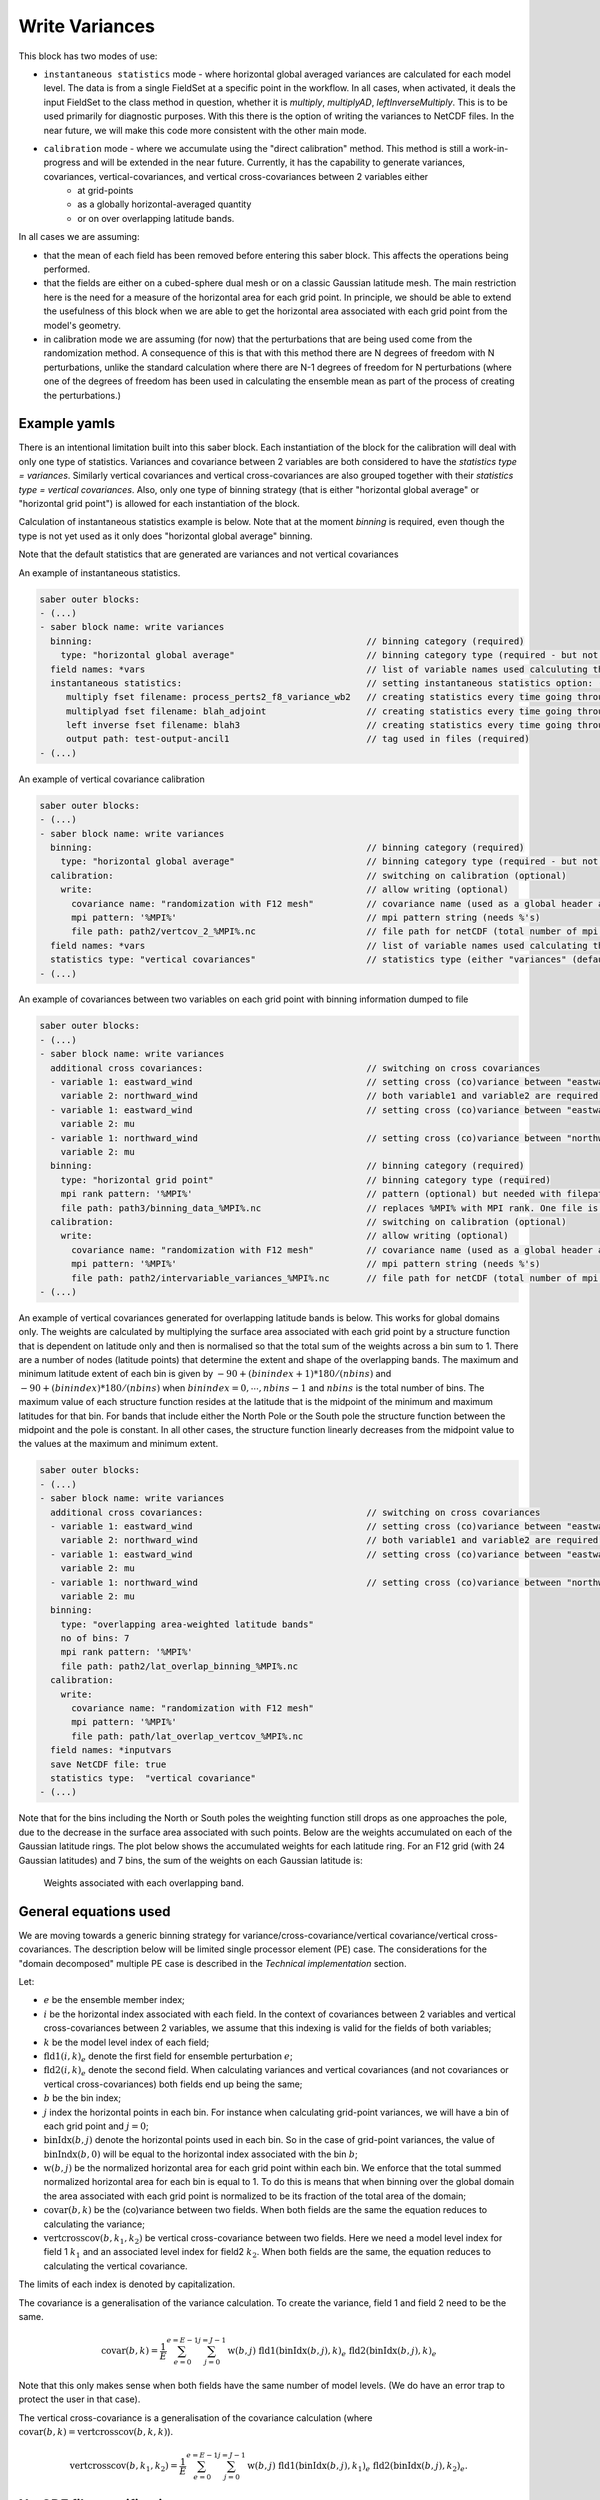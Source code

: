 .. _calibration_write_variances:

Write Variances
===============

This block has two modes of use:

- ``instantaneous statistics`` mode - where horizontal global averaged variances are calculated for each model level. The data is from a single FieldSet at a specific point in the workflow. In all cases, when activated, it deals the input FieldSet to the class method in question, whether it is `multiply`, `multiplyAD`, `leftInverseMultiply`. This is to be used primarily for diagnostic purposes. With this there is the option of writing the variances to NetCDF files. In the near future, we will make this code more consistent with the other main mode.
- ``calibration`` mode - where we accumulate using the "direct calibration" method. This method is still a work-in-progress and will be extended in the near future. Currently, it has the capability to generate variances, covariances, vertical-covariances, and vertical cross-covariances between 2 variables either
    - at grid-points
    - as a globally horizontal-averaged quantity
    - or on over overlapping latitude bands.
  
In all cases we are assuming:

- that the mean of each field has been removed before entering this saber block. This affects the operations being performed.
- that the fields are either on a cubed-sphere dual mesh or on a classic Gaussian latitude mesh. The main restriction here is the need for a measure of the horizontal area for each grid point. In principle, we should be able to extend the usefulness of this block when we are able to get the horizontal area associated with each grid point from the model's geometry.
- in calibration mode we are assuming (for now) that the perturbations that are being used come from the randomization method. A consequence of this is that with this method there are N degrees of freedom with N perturbations, unlike the standard calculation where there are N-1 degrees of freedom for N perturbations (where one of the degrees of freedom has been used in calculating the ensemble mean as part of the process of creating the perturbations.)


Example yamls
~~~~~~~~~~~~~
There is an intentional limitation built into this saber block. Each instantiation of the block for the calibration will deal with only one type of statistics. Variances and covariance between 2 variables are both considered to have the `statistics type = variances`. Similarly vertical covariances and vertical cross-covariances are also grouped together with their `statistics type = vertical covariances`. Also, only one type of binning strategy (that is either "horizontal global average" or "horizontal grid point") is allowed for each instantiation of the block.

Calculation of instantaneous statistics example is below. Note that at the moment `binning` is required, even though the type is not yet used as it only does "horizontal global average" binning.

Note that the default statistics that are generated are variances and not vertical covariances

An example of instantaneous statistics.

.. code-block:: yaml

  saber outer blocks:
  - (...)
  - saber block name: write variances
    binning:                                                    // binning category (required)
      type: "horizontal global average"                         // binning category type (required - but not used with instantaneous statistics yet)
    field names: *vars                                          // list of variable names used calculuting the variances or vertical covariances.
    instantaneous statistics:                                   // setting instantaneous statistics option: (optional)
       multiply fset filename: process_perts2_f8_variance_wb2   // creating statistics every time going through multiply method. (optional)
       multiplyad fset filename: blah_adjoint                   // creating statistics every time going through the adjoint of the multiply method. (optional)
       left inverse fset filename: blah3                        // creating statistics every time going through left inverse multiply method. (optional)
       output path: test-output-ancil1                          // tag used in files (required)
  - (...)


An example of vertical covariance calibration

.. code-block:: yaml
 
  saber outer blocks:
  - (...)
  - saber block name: write variances
    binning:                                                    // binning category (required)
      type: "horizontal global average"                         // binning category type (required - but not used with instantaneous statistics yet)
    calibration:                                                // switching on calibration (optional)
      write:                                                    // allow writing (optional)
        covariance name: "randomization with F12 mesh"          // covariance name (used as a global header attribute) in the NetCDF file. (required)
        mpi pattern: '%MPI%'                                    // mpi pattern string (needs %'s)
        file path: path2/vertcov_2_%MPI%.nc                     // file path for netCDF (total number of mpi ranks replace the %MPI%)
    field names: *vars                                          // list of variable names used calculating the variances or vertical covariances. (defaults to an empty vector of strings)
    statistics type: "vertical covariances"                     // statistics type (either "variances" (default) or "vertical covariances")
  - (...)

An example of covariances between two variables on each grid point with binning information dumped to file

.. code-block:: yaml
 
  saber outer blocks:
  - (...)
  - saber block name: write variances
    additional cross covariances:                               // switching on cross covariances
    - variable 1: eastward_wind                                 // setting cross (co)variance between "eastward_wind" and "northward_wind"
      variable 2: northward_wind                                // both variable1 and variable2 are required.
    - variable 1: eastward_wind                                 // setting cross (co)variance between "eastward_wind" and "mu"
      variable 2: mu
    - variable 1: northward_wind                                // setting cross (co)variance between "northward_wind" and "mu"
      variable 2: mu
    binning:                                                    // binning category (required)
      type: "horizontal grid point"                             // binning category type (required)
      mpi rank pattern: '%MPI%'                                 // pattern (optional) but needed with filepath
      file path: path3/binning_data_%MPI%.nc                    // replaces %MPI% with MPI rank. One file is created for each MPI rank.
    calibration:                                                // switching on calibration (optional)
      write:                                                    // allow writing (optional)
        covariance name: "randomization with F12 mesh"          // covariance name (used as a global header attribute) in the NetCDF file. (required)
        mpi pattern: '%MPI%'                                    // mpi pattern string (needs %'s)
        file path: path2/intervariable_variances_%MPI%.nc       // file path for netCDF (total number of mpi ranks replace the %MPI%)
  - (...)

An example of vertical covariances generated for overlapping latitude bands is below. This works for global domains only. The weights are calculated by multiplying the surface area associated with each grid point by a structure function that is dependent on latitude only and then is normalised so that the total sum of the weights across a bin sum to 1. There are a number of nodes (latitude points) that determine the extent and shape of the overlapping bands.  The maximum and minimum latitude extent of each bin is given by :math:`-90 + (bin index + 1) * 180/(nbins)` and :math:`-90 + (bin index ) * 180/(nbins)` when :math:`bin index = 0, \cdots, nbins -1` and :math:`nbins` is the total number of bins. The maximum value of each structure function resides at the latitude that is the midpoint of the minimum and maximum latitudes for that bin. For bands that include either the North Pole or the South pole the structure function between the midpoint and the pole is constant. In all other cases, the structure function linearly decreases from the midpoint value to the values at the maximum and minimum extent.

.. code-block:: yaml
 
  saber outer blocks:
  - (...)
  - saber block name: write variances
    additional cross covariances:                               // switching on cross covariances
    - variable 1: eastward_wind                                 // setting cross (co)variance between "eastward_wind" and "northward_wind"
      variable 2: northward_wind                                // both variable1 and variable2 are required.
    - variable 1: eastward_wind                                 // setting cross (co)variance between "eastward_wind" and "mu"
      variable 2: mu
    - variable 1: northward_wind                                // setting cross (co)variance between "northward_wind" and "mu"
      variable 2: mu
    binning:
      type: "overlapping area-weighted latitude bands"
      no of bins: 7
      mpi rank pattern: '%MPI%'
      file path: path2/lat_overlap_binning_%MPI%.nc
    calibration:
      write:
        covariance name: "randomization with F12 mesh"
        mpi pattern: '%MPI%'
        file path: path/lat_overlap_vertcov_%MPI%.nc
    field names: *inputvars
    save NetCDF file: true
    statistics type:  "vertical covariance"
  - (...)


Note that for the bins including the North or South poles the weighting function still drops as one approaches the pole, due to the decrease in the surface area associated with such points. Below are the weights accumulated on each of the Gaussian latitude rings. The plot below shows the accumulated weights for each latitude ring. For an F12 grid (with 24 Gaussian latitudes) and 7 bins, the sum of the weights on each Gaussian latitude is:

.. figure:: fig/weightOverlappingBins.png
    :scale: 50%
    :alt: Accumulated weights on each Gaussian latitude.

    Weights associated with each overlapping band.




General equations used
~~~~~~~~~~~~~~~~~~~~~~

We are moving towards a generic binning strategy for variance/cross-covariance/vertical covariance/vertical cross-covariances.
The description below will be limited single processor element (PE) case.  The considerations for the "domain decomposed" multiple PE case is described in the `Technical implementation` section.

Let:

- :math:`e` be the ensemble member index;
- :math:`i` be the horizontal index associated with each field. In the context of covariances between 2 variables and vertical cross-covariances between 2 variables, we assume that this indexing is valid for the fields of both variables;
- :math:`k` be the model level index of each field;
- :math:`\mathrm{fld1}(i,k)_e` denote the first field for ensemble perturbation :math:`e`;
- :math:`\mathrm{fld2}(i,k)_e` denote the second field. When calculating variances and vertical covariances (and not covariances or vertical cross-covariances) both fields end up being the same;
- :math:`b` be the bin index;
- :math:`j` index the horizontal points in each bin. For instance when calculating grid-point variances, we will have a bin of each grid point and :math:`j= 0`;
- :math:`\mathrm{binIdx}(b, j)` denote the horizontal points used in each bin. So in the case of grid-point variances, the value of :math:`\mathrm{binIndx}(b, 0)` will be equal to the horizontal index associated with the bin :math:`b`;
- :math:`\mathrm{w}(b, j)` be the normalized horizontal area for each grid point within each bin. We enforce that the total summed normalized horizontal area for each bin is equal to 1. To do this is means that when binning over the global domain the area associated with each grid point is normalized to be its fraction of the total area of the domain;
- :math:`\mathrm{covar}(b,k)` be the (co)variance between two fields.  When both fields are the same the equation reduces to calculating the variance;
- :math:`\mathrm{vertcrosscov}(b,k_1,k_2)` be vertical cross-covariance between two fields. Here we need a model level index for field 1 :math:`k_1` and an associated level index for field2 :math:`k_2`. When both fields are the same, the equation reduces to calculating the vertical covariance.

The limits of each index is denoted by capitalization.

The covariance is a generalisation of the variance calculation. To create the variance, field 1 and field 2 need to be the same.

.. math:: 

  \mathrm{covar}(b, k) = \frac{1}{E} \sum_{e=0}^{e=E-1}  \sum_{j=0}^{j=J-1} \mathrm{w}(b,j) \text{ fld1}(\mathrm{binIdx}(b,j),k)_e \text{ fld2}(\mathrm{binIdx}(b,j),k)_e

Note that this only makes sense when both fields have the same number of model levels. (We do have an error trap to protect the user in that case).

The vertical cross-covariance is a generalisation of the covariance calculation (where :math:`\mathrm{covar}(b, k) = \mathrm{vertcrosscov}(b, k, k)`).

.. math:: 

  \mathrm{vertcrosscov}(b, k_1, k_2) = \frac{1}{E} \sum_{e=0}^{e=E-1}  \sum_{j=0}^{j=J-1} \mathrm{w}(b,j) \text{ fld1}(\mathrm{binIdx}(b,j),k_1)_e \text{ fld2}(\mathrm{binIdx}(b,j),k_2)_e .

NetCDF file specifications
~~~~~~~~~~~~~~~~~~~~~~~~~~

The calibration covariance file is generated with a global NetCDF header of the form:

.. code-block:: text

  covariance name = "randomization with F12 mesh" ;
  date time = "2010-01-01T12:00:00Z" ;
  no of samples = 10 ;

The number of samples comes from the ensemble perturbations that have been read in. "date time" and "covariance name" come from the yaml.

The short name of each variable is the statistics type ("variance" or "vertical covariance") followed by a variable index number.

Each NetCDF variable has its own set of variable attributes. An example of this for one variable is shown below. The variable attribute shows the covariance between variables "northward_wind" and "mu" in terms of horizontal global averages.

.. code-block:: text

  double variance 6(horizontal global average index, levels index 1) ;
    variance 6:_FillValue = -3.33476705790481e+38 ;
    variance 6:long_name = "variance of northward_wind and mu" ;
    variance 6:statistics type = "variance" ;
    variance 6:binning type = "horizontal global average" ;
    variance 6:variable name 1 = "northward_wind" ;
    variance 6:variable name 2 = "mu" ;
    variance 6:levels 1 = 70 ;
    variance 6:levels 2 = 70 ;

Another example is below:

.. code-block:: text

  double vertical covariance 5(horizontal global average index, levels index 1, levels index 2) ;
    vertical covariance 5:_FillValue = -3.33476705790481e+38 ;
    vertical covariance 5:long_name = "vertical covariance of eastward_wind and mu" ;
    vertical covariance 5:statistics type = "vertical covariance" ;
    vertical covariance 5:binning type = "horizontal global average" ;
    vertical covariance 5:variable name 1 = "eastward_wind" ;
    vertical covariance 5:variable name 2 = "mu" ;
    vertical covariance 5:levels 1 = 70 ;
    vertical covariance 5:levels 2 = 70 ;

We see that in this case the vertical cross-covariance between "eastward_wind" and "mu" is stored as a horizontal global average.

In addition we dump Binning data from each MPI rank to file. This is mainly for diagnostic uses. The global attributes of this file include the "binning type" and the "date time". An example of the NetCDF header is below from the rank 1.

.. code-block:: text

  netcdf hor_gri_ave_1 {
  dimensions:
    global PE bin index = 576 ;
    local PE bin index = 576 ;
    local PE horizontal point index = 1 ;
  variables:
    double longitude(local PE bin index, local PE horizontal point index) ;
      longitude:_FillValue = -3.33476705790481e+38 ;
      longitude:long_name = "longitude" ;
      longitude:units = "degrees" ;
    double latitude(local PE bin index, local PE horizontal point index) ;
      latitude:_FillValue = -3.33476705790481e+38 ;
      latitude:long_name = "latitude" ;
      latitude:units = "degrees" ;
    double horizontal grid point weights(local PE bin index, local PE horizontal point index) ;
      horizontal grid point weights:_FillValue = -3.33476705790481e+38 ;
      horizontal grid point weights:long_name = "horizontal grid point weights" ;
      horizontal grid point weights:binning type = "horizontal grid point" ;
    int horizontal grid point global bins(global PE bin index) ;
      horizontal grid point global bins:_FillValue = -2147483643 ;

    // global attributes:
      :date time = "2010-01-01T12:00:00Z" ;
      :binning type = "horizontal grid point" ;
  }

Here we store some of the information that we use within the `BinningData_` fieldset.  The longitude and latitude values and the weights are given for each local bin index on the PE rank in question. Also a 1-dimensional array, called :code:`<binning_type> global bins`, gives the global bin value for each local bin index on this PE rank and a 1-dimensional array, called  called :code:`<binning_type> horizontal extent`, gives the number of horizontal points for each (local) bin on each PE rank. The variable `horizontal grid point weights` relates to the :math:`\mathrm{w}(b, j)` in the equations above. We do not put the equivalent of :math:`\mathrm{binIdx}(b, j)` into the NetCDF file. Instead we put the longitude and latitudes values associated to each horizontal index and each local bin index. In summary, we write :math:`\mathrm{longitude}(b, j)`, :math:`\mathrm{latitude}(b, j)`, :math:`\mathrm{w}(b, j)`, :code:`<binning_type> global bins` and :code:`<binning_type> horizontal extent` to a NetCDF file for each PE rank.

Technical implementation considerations
~~~~~~~~~~~~~~~~~~~~~~~~~~~~~~~~~~~~~~~

The main process in the calibration is to calculate the variances/vertical variances locally on each MPI rank for the bins that exist there and then to gather and sum this information onto processor rank 0.  The data from a local MPI rank with a local bin index is mapped to the correct global index number as part of this process.
